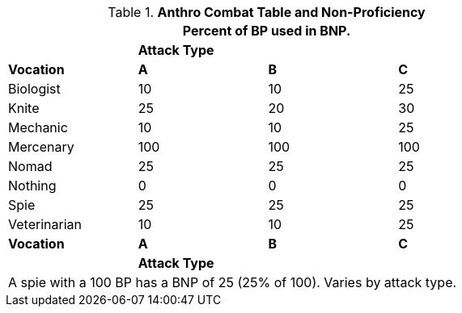// Table 11.12 Bonus Non Proficient (BNP)
.*Anthro Combat Table and Non-Proficiency*
[width="75%",cols="<,3*^",frame="all", stripes="even"]
|===
4+<|Percent of BP used in BNP.

|
3+s|Attack Type

s|Vocation
s|A
s|B
s|C


|Biologist
|10
|10
|25

|Knite
|25
|20
|30

|Mechanic
|10
|10
|25

|Mercenary
|100
|100
|100

|Nomad
|25
|25
|25

|Nothing
|0
|0
|0

|Spie
|25
|25
|25

|Veterinarian
|10
|10
|25

s|Vocation
s|A
s|B
s|C

|
3+s|Attack Type
4+<|A spie with a 100 BP has a BNP of 25 (25% of 100). Varies by attack type.


|===
